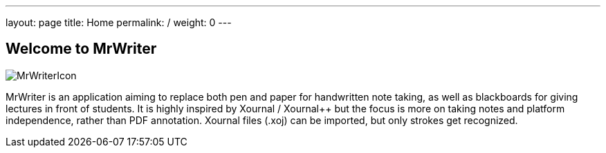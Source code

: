---
layout: page
title: Home
permalink: /
weight: 0
---

== Welcome to MrWriter

image::/images/MrWriterIcon.svg[float="right",align="center"]
MrWriter is an application aiming to replace both pen and paper for handwritten note taking, as well as blackboards for giving lectures in front of students. It is highly inspired by Xournal / Xournal++ but the focus is more on taking notes and platform independence, rather than PDF annotation. Xournal files (.xoj) can be imported, but only strokes get recognized.



